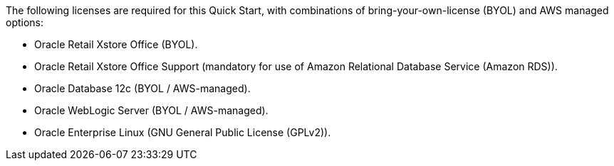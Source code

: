 // Include details about the license and how they can sign up. If no license is required, clarify that. 

The following licenses are required for this Quick Start, with combinations of bring-your-own-license (BYOL) and AWS managed options:

* Oracle Retail Xstore Office (BYOL).
* Oracle Retail Xstore Office Support (mandatory for use of Amazon Relational Database Service (Amazon RDS)).
* Oracle Database 12c (BYOL / AWS-managed).
* Oracle WebLogic Server (BYOL / AWS-managed).
* Oracle Enterprise Linux (GNU General Public License (GPLv2)).
